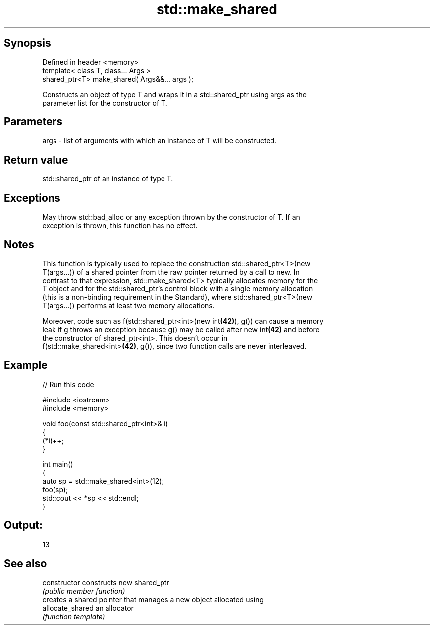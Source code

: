.TH std::make_shared 3 "Sep  4 2015" "2.0 | http://cppreference.com" "C++ Standard Libary"
.SH Synopsis
   Defined in header <memory>
   template< class T, class... Args >
   shared_ptr<T> make_shared( Args&&... args );

   Constructs an object of type T and wraps it in a std::shared_ptr using args as the
   parameter list for the constructor of T.

.SH Parameters

   args - list of arguments with which an instance of T will be constructed.

.SH Return value

   std::shared_ptr of an instance of type T.

.SH Exceptions

   May throw std::bad_alloc or any exception thrown by the constructor of T. If an
   exception is thrown, this function has no effect.

.SH Notes

   This function is typically used to replace the construction std::shared_ptr<T>(new
   T(args...)) of a shared pointer from the raw pointer returned by a call to new. In
   contrast to that expression, std::make_shared<T> typically allocates memory for the
   T object and for the std::shared_ptr's control block with a single memory allocation
   (this is a non-binding requirement in the Standard), where std::shared_ptr<T>(new
   T(args...)) performs at least two memory allocations.

   Moreover, code such as f(std::shared_ptr<int>(new int\fB(42)\fP), g()) can cause a memory
   leak if g throws an exception because g() may be called after new int\fB(42)\fP and before
   the constructor of shared_ptr<int>. This doesn't occur in
   f(std::make_shared<int>\fB(42)\fP, g()), since two function calls are never interleaved.

.SH Example

   
// Run this code

 #include <iostream>
 #include <memory>

 void foo(const std::shared_ptr<int>& i)
 {
     (*i)++;
 }

 int main()
 {
     auto sp = std::make_shared<int>(12);
     foo(sp);
     std::cout << *sp << std::endl;
 }

.SH Output:

 13

.SH See also

   constructor     constructs new shared_ptr
                   \fI(public member function)\fP
                   creates a shared pointer that manages a new object allocated using
   allocate_shared an allocator
                   \fI(function template)\fP
